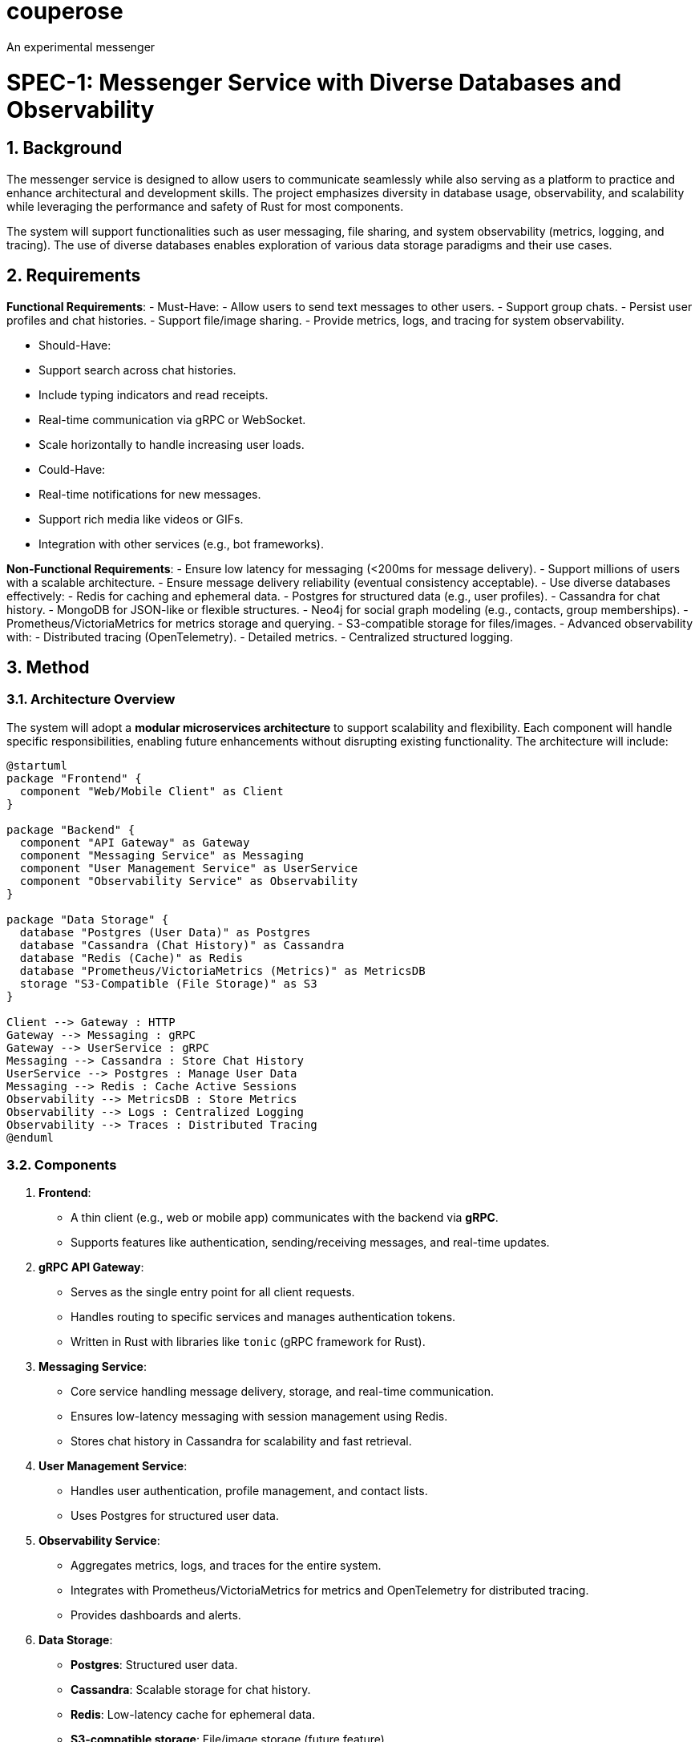 # couperose
An experimental messenger

= SPEC-1: Messenger Service with Diverse Databases and Observability
:sectnums:
:toc:

== Background

The messenger service is designed to allow users to communicate seamlessly while also serving as a platform to practice and enhance architectural and development skills. The project emphasizes diversity in database usage, observability, and scalability while leveraging the performance and safety of Rust for most components.

The system will support functionalities such as user messaging, file sharing, and system observability (metrics, logging, and tracing). The use of diverse databases enables exploration of various data storage paradigms and their use cases.

== Requirements

*Functional Requirements*:
- Must-Have:
  - Allow users to send text messages to other users.
  - Support group chats.
  - Persist user profiles and chat histories.
  - Support file/image sharing.
  - Provide metrics, logs, and tracing for system observability.

- Should-Have:
  - Support search across chat histories.
  - Include typing indicators and read receipts.
  - Real-time communication via gRPC or WebSocket.
  - Scale horizontally to handle increasing user loads.

- Could-Have:
  - Real-time notifications for new messages.
  - Support rich media like videos or GIFs.
  - Integration with other services (e.g., bot frameworks).

*Non-Functional Requirements*:
- Ensure low latency for messaging (<200ms for message delivery).
- Support millions of users with a scalable architecture.
- Ensure message delivery reliability (eventual consistency acceptable).
- Use diverse databases effectively:
  - Redis for caching and ephemeral data.
  - Postgres for structured data (e.g., user profiles).
  - Cassandra for chat history.
  - MongoDB for JSON-like or flexible structures.
  - Neo4j for social graph modeling (e.g., contacts, group memberships).
  - Prometheus/VictoriaMetrics for metrics storage and querying.
  - S3-compatible storage for files/images.
- Advanced observability with:
  - Distributed tracing (OpenTelemetry).
  - Detailed metrics.
  - Centralized structured logging.

== Method

=== Architecture Overview

The system will adopt a **modular microservices architecture** to support scalability and flexibility. Each component will handle specific responsibilities, enabling future enhancements without disrupting existing functionality. The architecture will include:

[plantuml, architecture-diagram, png]
----
@startuml
package "Frontend" {
  component "Web/Mobile Client" as Client
}

package "Backend" {
  component "API Gateway" as Gateway
  component "Messaging Service" as Messaging
  component "User Management Service" as UserService
  component "Observability Service" as Observability
}

package "Data Storage" {
  database "Postgres (User Data)" as Postgres
  database "Cassandra (Chat History)" as Cassandra
  database "Redis (Cache)" as Redis
  database "Prometheus/VictoriaMetrics (Metrics)" as MetricsDB
  storage "S3-Compatible (File Storage)" as S3
}

Client --> Gateway : HTTP
Gateway --> Messaging : gRPC
Gateway --> UserService : gRPC
Messaging --> Cassandra : Store Chat History
UserService --> Postgres : Manage User Data
Messaging --> Redis : Cache Active Sessions
Observability --> MetricsDB : Store Metrics
Observability --> Logs : Centralized Logging
Observability --> Traces : Distributed Tracing
@enduml
----

=== Components

1. **Frontend**:
   - A thin client (e.g., web or mobile app) communicates with the backend via **gRPC**.
   - Supports features like authentication, sending/receiving messages, and real-time updates.
2. **gRPC API Gateway**:
   - Serves as the single entry point for all client requests.
   - Handles routing to specific services and manages authentication tokens.
   - Written in Rust with libraries like `tonic` (gRPC framework for Rust).

3. **Messaging Service**:
   - Core service handling message delivery, storage, and real-time communication.
   - Ensures low-latency messaging with session management using Redis.
   - Stores chat history in Cassandra for scalability and fast retrieval.

4. **User Management Service**:
   - Handles user authentication, profile management, and contact lists.
   - Uses Postgres for structured user data.

5. **Observability Service**:
   - Aggregates metrics, logs, and traces for the entire system.
   - Integrates with Prometheus/VictoriaMetrics for metrics and OpenTelemetry for distributed tracing.
   - Provides dashboards and alerts.

6. **Data Storage**:
   - **Postgres**: Structured user data.
   - **Cassandra**: Scalable storage for chat history.
   - **Redis**: Low-latency cache for ephemeral data.
   - **S3-compatible storage**: File/image storage (future feature).
   - **Prometheus/VictoriaMetrics**: Metrics storage and querying.


